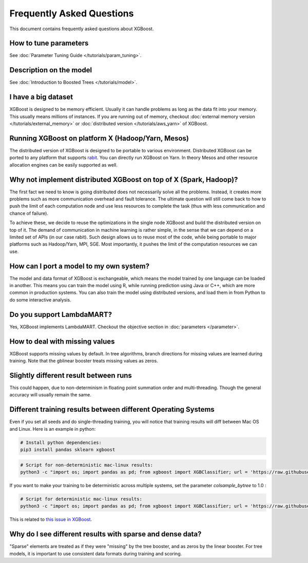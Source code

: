 ##########################
Frequently Asked Questions
##########################

This document contains frequently asked questions about XGBoost.

**********************
How to tune parameters
**********************
See :doc:`Parameter Tuning Guide </tutorials/param_tuning>`.

************************
Description on the model
************************
See :doc:`Introduction to Boosted Trees </tutorials/model>`.

********************
I have a big dataset
********************
XGBoost is designed to be memory efficient. Usually it can handle problems as long as the data fit into your memory.
This usually means millions of instances.
If you are running out of memory, checkout :doc:`external memory version </tutorials/external_memory>` or
:doc:`distributed version </tutorials/aws_yarn>` of XGBoost.

**************************************************
Running XGBoost on platform X (Hadoop/Yarn, Mesos)
**************************************************
The distributed version of XGBoost is designed to be portable to various environment.
Distributed XGBoost can be ported to any platform that supports `rabit <https://github.com/dmlc/rabit>`_.
You can directly run XGBoost on Yarn. In theory Mesos and other resource allocation engines can be easily supported as well.

******************************************************************
Why not implement distributed XGBoost on top of X (Spark, Hadoop)?
******************************************************************
The first fact we need to know is going distributed does not necessarily solve all the problems.
Instead, it creates more problems such as more communication overhead and fault tolerance.
The ultimate question will still come back to how to push the limit of each computation node
and use less resources to complete the task (thus with less communication and chance of failure).

To achieve these, we decide to reuse the optimizations in the single node XGBoost and build the distributed version on top of it.
The demand of communication in machine learning is rather simple, in the sense that we can depend on a limited set of APIs (in our case rabit).
Such design allows us to reuse most of the code, while being portable to major platforms such as Hadoop/Yarn, MPI, SGE.
Most importantly, it pushes the limit of the computation resources we can use.

****************************************
How can I port a model to my own system?
****************************************
The model and data format of XGBoost is exchangeable,
which means the model trained by one language can be loaded in another.
This means you can train the model using R, while running prediction using
Java or C++, which are more common in production systems.
You can also train the model using distributed versions,
and load them in from Python to do some interactive analysis.

**************************
Do you support LambdaMART?
**************************
Yes, XGBoost implements LambdaMART. Checkout the objective section in :doc:`parameters </parameter>`.

*******************************
How to deal with missing values
*******************************
XGBoost supports missing values by default.
In tree algorithms, branch directions for missing values are learned during training.
Note that the gblinear booster treats missing values as zeros.

**************************************
Slightly different result between runs
**************************************
This could happen, due to non-determinism in floating point summation order and multi-threading.
Though the general accuracy will usually remain the same.

**************************************************************
Different training results between different Operating Systems
**************************************************************
Even if you set all seeds and do single-threading training, you will notice that training results will diff between Mac OS and Linux.
Here is an example in python:

.. code-block:: bash

  # Install python dependencies:
  pip3 install pandas sklearn xgboost

.. code-block:: bash

  # Script for non-deterministic mac-linux results:
  python3 -c "import os; import pandas as pd; from xgboost import XGBClassifier; url = 'https://raw.githubusercontent.com/jbrownlee/Datasets/master/pima-indians-diabetes.data.csv' ; dta = pd.read_csv(url, header=None) ; y = dta.pop(dta.columns[-1]) ; os.environ['OMP_NUM_THREADS'] = '1' ; xgb = XGBClassifier(random_state=42, n_estimators=2, seed=1, nthread=1, colsample_bytree=.25) ; xgb.fit(dta, y) ; [print(line[0]) for line in xgb.predict_proba(dta)]"

If you want to make your training to be deterministic across multiple systems, set the parameter `colsample_bytree` to 1.0 :

.. code-block:: bash

  # Script for deterministic mac-linux results:
  python3 -c "import os; import pandas as pd; from xgboost import XGBClassifier; url = 'https://raw.githubusercontent.com/jbrownlee/Datasets/master/pima-indians-diabetes.data.csv' ; dta = pd.read_csv(url, header=None) ; y = dta.pop(dta.columns[-1]) ; os.environ['OMP_NUM_THREADS'] = '1' ; xgb = XGBClassifier(random_state=42, n_estimators=2, seed=1, nthread=1, colsample_bytree=1) ; xgb.fit(dta, y) ; [print(line[0]) for line in xgb.predict_proba(dta)]"

This is related to `this issue in XGBoost <https://github.com/dmlc/xgboost/issues/310>`_.

**********************************************************
Why do I see different results with sparse and dense data?
**********************************************************
"Sparse" elements are treated as if they were "missing" by the tree booster, and as zeros by the linear booster.
For tree models, it is important to use consistent data formats during training and scoring.
